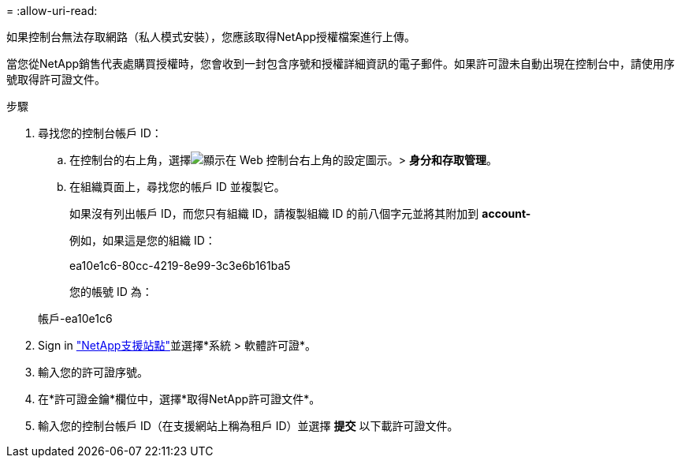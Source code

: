 = 
:allow-uri-read: 


如果控制台無法存取網路（私人模式安裝），您應該取得NetApp授權檔案進行上傳。

當您從NetApp銷售代表處購買授權時，您會收到一封包含序號和授權詳細資訊的電子郵件。如果許可證未自動出現在控制台中，請使用序號取得許可證文件。

.步驟
. 尋找您的控制台帳戶 ID：
+
.. 在控制台的右上角，選擇image:icon-settings-option.png["顯示在 Web 控制台右上角的設定圖示。"]> *身分和存取管理*。
.. 在組織頁面上，尋找您的帳戶 ID 並複製它。
+
如果沒有列出帳戶 ID，而您只有組織 ID，請複製組織 ID 的前八個字元並將其附加到 *account-*

+
例如，如果這是您的組織 ID：

+
ea10e1c6-80cc-4219-8e99-3c3e6b161ba5

+
您的帳號 ID 為：

+
帳戶-ea10e1c6



. Sign in https://mysupport.netapp.com["NetApp支援站點"^]並選擇*系統 > 軟體許可證*。
. 輸入您的許可證序號。
. 在*許可證金鑰*欄位中，選擇*取得NetApp許可證文件*。
. 輸入您的控制台帳戶 ID（在支援網站上稱為租戶 ID）並選擇 *提交* 以下載許可證文件。

